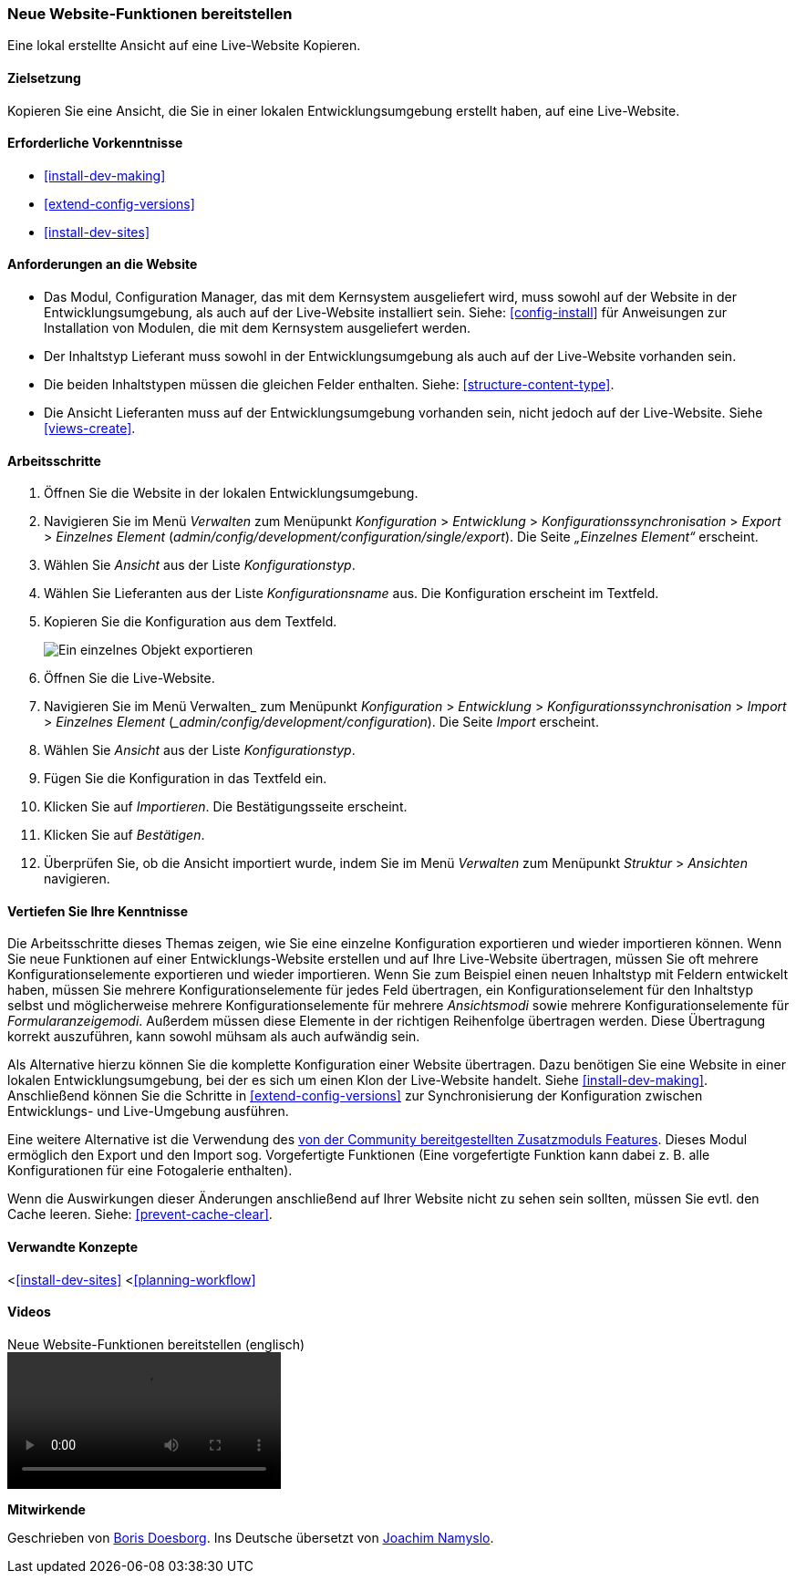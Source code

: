 [[extend-deploy]]

=== Neue Website-Funktionen bereitstellen

[role="summary"]
Eine lokal erstellte Ansicht auf eine Live-Website Kopieren.

(((Feature,deploying)))
(((Configuration,deploying)))
(((Feature,copying)))
(((Configuration,copying)))

==== Zielsetzung

Kopieren Sie eine Ansicht, die Sie in einer lokalen Entwicklungsumgebung erstellt
haben, auf eine Live-Website.

==== Erforderliche Vorkenntnisse

* <<install-dev-making>>
* <<extend-config-versions>>
* <<install-dev-sites>>

==== Anforderungen an die Website

* Das Modul, Configuration Manager, das mit dem Kernsystem ausgeliefert wird,
muss sowohl auf der Website in der Entwicklungsumgebung, als auch auf der Live-Website
installiert sein. Siehe: <<config-install>> für Anweisungen zur Installation von
Modulen, die mit dem Kernsystem ausgeliefert werden.

* Der Inhaltstyp Lieferant muss sowohl in der Entwicklungsumgebung als auch auf
der Live-Website vorhanden sein.

* Die beiden Inhaltstypen müssen die gleichen
Felder enthalten. Siehe: <<structure-content-type>>.

* Die Ansicht Lieferanten muss auf der Entwicklungsumgebung vorhanden sein,
nicht jedoch auf der Live-Website. Siehe <<views-create>>.

==== Arbeitsschritte

. Öffnen Sie die Website in der lokalen Entwicklungsumgebung.

. Navigieren Sie im Menü _Verwalten_ zum Menüpunkt _Konfiguration_ >
_Entwicklung_ > _Konfigurationssynchronisation_ > _Export_ > _Einzelnes Element_
(_admin/config/development/configuration/single/export_).
Die Seite _„Einzelnes Element“_ erscheint.

. Wählen Sie _Ansicht_ aus der Liste _Konfigurationstyp_.

. Wählen Sie Lieferanten aus der Liste _Konfigurationsname_ aus.
Die Konfiguration erscheint im Textfeld.

. Kopieren Sie die Konfiguration aus dem Textfeld.
+
--
// Einzelner Konfigurationsexport der Ansicht „Lieferanten" aus
// verwalten/konfigurieren/entwickeln/konfigurieren/einzel/exportieren.
image:images/extend-deploy-export-single.png["Ein einzelnes Objekt exportieren"]
--

. Öffnen Sie die Live-Website.

. Navigieren Sie im Menü Verwalten_ zum Menüpunkt _Konfiguration_ >
_Entwicklung_ > _Konfigurationssynchronisation_ > _Import_ > _Einzelnes Element_
(__admin/config/development/configuration_). Die Seite _Import_ erscheint.

. Wählen Sie _Ansicht_ aus der Liste _Konfigurationstyp_.

. Fügen Sie die Konfiguration in das Textfeld ein.

. Klicken Sie auf _Importieren_. Die Bestätigungsseite erscheint.

. Klicken Sie auf _Bestätigen_.

. Überprüfen Sie, ob die Ansicht importiert wurde, indem Sie im Menü _Verwalten_
zum Menüpunkt _Struktur_ > _Ansichten_ navigieren.

==== Vertiefen Sie Ihre Kenntnisse

Die Arbeitsschritte dieses Themas zeigen, wie Sie eine einzelne Konfiguration
exportieren und wieder importieren können. Wenn Sie neue Funktionen auf einer
Entwicklungs-Website erstellen und auf Ihre Live-Website übertragen,
müssen Sie oft mehrere Konfigurationselemente exportieren und wieder importieren.
Wenn Sie zum Beispiel einen neuen Inhaltstyp
mit Feldern entwickelt haben, müssen Sie mehrere Konfigurationselemente
für jedes Feld übertragen, ein Konfigurationselement für den Inhaltstyp selbst
und möglicherweise mehrere Konfigurationselemente für mehrere _Ansichtsmodi_
sowie mehrere Konfigurationselemente für _Formularanzeigemodi_.
Außerdem müssen diese Elemente in der richtigen Reihenfolge übertragen werden.
Diese Übertragung korrekt auszuführen, kann sowohl mühsam als auch
aufwändig sein.

Als Alternative hierzu können Sie die komplette Konfiguration einer
Website übertragen. Dazu benötigen Sie eine Website in einer lokalen
Entwicklungsumgebung, bei der es sich um einen Klon der Live-Website handelt.
Siehe <<install-dev-making>>. Anschließend können Sie die
Schritte in <<extend-config-versions>> zur Synchronisierung der Konfiguration
zwischen Entwicklungs- und Live-Umgebung ausführen.

Eine weitere Alternative ist die Verwendung des
https://www.drupal.org/project/features[von der Community bereitgestellten
Zusatzmoduls Features]. Dieses Modul ermöglich den Export und den Import sog.
Vorgefertigte Funktionen (Eine vorgefertigte Funktion kann dabei z. B. alle Konfigurationen für eine
Fotogalerie enthalten).

Wenn  die Auswirkungen dieser Änderungen anschließend auf Ihrer Website nicht
zu sehen sein sollten, müssen Sie evtl. den Cache leeren.
Siehe: <<prevent-cache-clear>>.

==== Verwandte Konzepte

<<<install-dev-sites>>
<<<planning-workflow>>

==== Videos

// Video von Drupalize.Me.
video::https://www.youtube-nocookie.com/embed/hysqVDIfLTA[title="Neue Website-Funktionen bereitstellen (englisch)"]]

// ==== Zusätzliche Ressourcen


*Mitwirkende*

Geschrieben von https://www.drupal.org/u/batigolix[Boris Doesborg].
Ins Deutsche übersetzt von https://www.drupal.org/u/Joachim-Namyslo[Joachim Namyslo].

